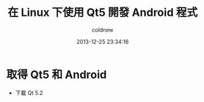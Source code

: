 #+TITLE: 在 Linux 下使用 Qt5 開發 Android 程式
#+AUTHOR: coldnew
#+EMAIL:  coldnew.tw@gmail.com
#+DATE:   2013-12-25 23:34:16
#+LANGUAGE: zh_TW
#+URL:    686_l
#+OPTIONS: num:nil ^:nil
#+TAGS: android qt linux


* 取得 Qt5 和 Android

- 下載 Qt 5.2
